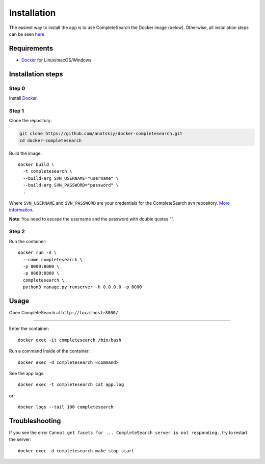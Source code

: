 Installation
============

The easiest way to install the app is to use CompleteSearch the Docker image (below). Otherwise, all installation steps can be seen here_.


Requirements
------------

* Docker_ for Linux/macOS/Windows


Installation steps
------------------

Step 0
~~~~~~

Install Docker_.

Step 1
~~~~~~

Clone the repository:

.. code-block:: bash

   git clone https://github.com/anatskiy/docker-completesearch.git
   cd docker-completesearch

Build the image::

   docker build \
     -t completesearch \
     --build-arg SVN_USERNAME="username" \
     --build-arg SVN_PASSWORD="password" \
     .

Where ``SVN_USERNAME`` and ``SVN_PASSWORD`` are your credentials for the CompleteSearch svn repository. `More information`_.

**Note**: You need to escape the username and the password with double quotes "".

Step 2
~~~~~~

Run the container::

   docker run -d \
     --name completesearch \
     -p 8000:8000 \
     -p 8888:8888 \
     completesearch \
     python3 manage.py runserver -h 0.0.0.0 -p 8000


Usage
-----

Open CompleteSearch at ``http://localhost:8000/``

----------

Enter the container::

   docker exec -it completesearch /bin/bash

Run a command inside of the container::

   docker exec -d completesearch <command>

See the app logs::

    docker exec -t completesearch cat app.log

or::

   docker logs --tail 100 completesearch


Troubleshooting
---------------

If you see the error ``Cannot get facets for ... CompleteSearch server is not responding.``, try to restart the server::

   docker exec -d completesearch make stop start


.. _here: https://github.com/anatskiy/docker-completesearch/blob/master/Dockerfile
.. _Docker: https://docs.docker.com/engine/installation/
.. _`More information`: http://ad-wiki.informatik.uni-freiburg.de/completesearch
